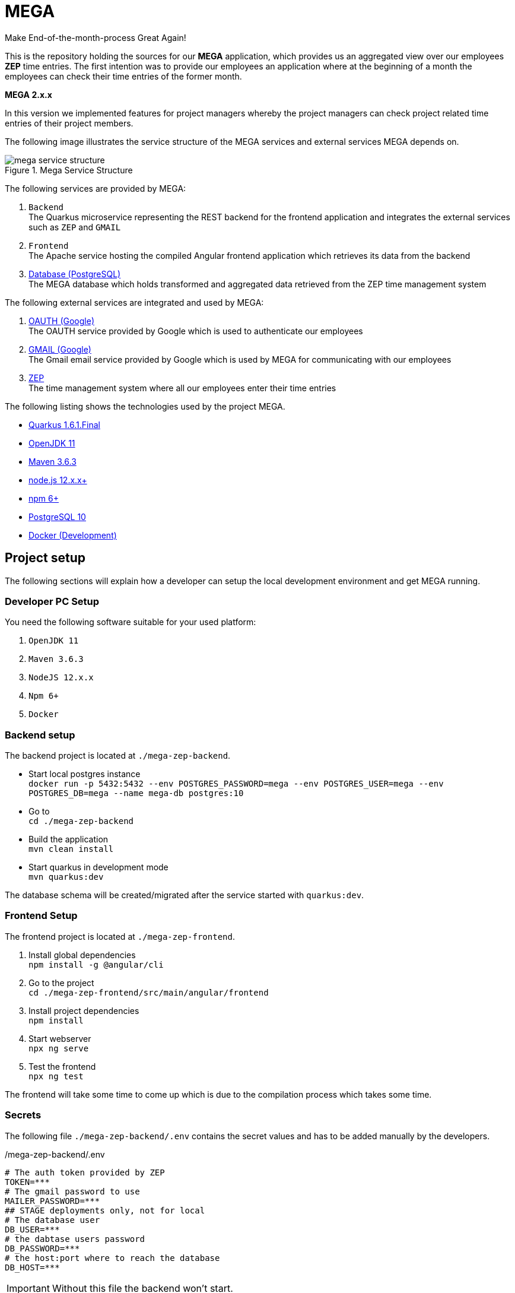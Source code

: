 = MEGA

Make End-of-the-month-process Great Again!

This is the repository holding the sources for our *MEGA* application, which provides us an aggregated view over our employees *ZEP* time entries.
The first intention was to provide our employees an application where at the beginning of a month the employees can check their time entries of the former month.

*MEGA 2.x.x* +

In this version we implemented features for project managers whereby the project managers can check project related time entries of their project members.

The following image illustrates the service structure of the MEGA services and external services MEGA depends on.

.Mega Service Structure
image::./docs/images/mega-service-structure.png[]

The following services are provided by MEGA:

. `Backend` +
The Quarkus microservice representing the REST backend for the frontend application and integrates the external services such as `ZEP` and `GMAIL`
. `Frontend` +
The Apache service hosting the compiled Angular frontend application which retrieves its data from the backend
. link:https://www.postgresql.org/[Database (PostgreSQL)] +
The MEGA database which holds transformed and aggregated data retrieved from the ZEP time management system

The following external services are integrated and used by MEGA:

. link:https://developers.google.com/identity/protocols/oauth2[OAUTH (Google)] +
The OAUTH service provided by Google which is used to authenticate our employees
. link:https://www.google.com/gmail/about/[GMAIL (Google)] +
The Gmail email service provided by Google which is used by MEGA for communicating with our employees
. link:https://www.zep.de/[ZEP] +
The time management system where all our employees enter their time entries

The following listing shows the technologies used by the project MEGA.

- link:https://quarkus.io/[Quarkus 1.6.1.Final]
- link:https://openjdk.java.net/[OpenJDK 11]
- link:https://maven.apache.org/[Maven 3.6.3]
- link:https://nodejs.org/en/[node.js 12.x.x+]
- link:https://www.npmjs.com/[npm 6+]
- link:https://www.postgresql.org/[PostgreSQL 10]
- link:https://www.docker.com/[Docker (Development)]

== Project setup

The following sections will explain how a developer can setup the local development environment and get MEGA running.

=== Developer PC Setup

You need the following software suitable for your used platform:

. `OpenJDK 11`
. `Maven 3.6.3`
. `NodeJS 12.x.x`
. `Npm 6+`
. `Docker`

=== Backend setup

The backend project is located at `./mega-zep-backend`.

- Start local postgres instance +
`docker run -p 5432:5432 --env POSTGRES_PASSWORD=mega --env POSTGRES_USER=mega --env POSTGRES_DB=mega --name mega-db postgres:10`
- Go to +
`cd ./mega-zep-backend`
- Build the application +
`mvn clean install`
- Start quarkus in development mode +
`mvn quarkus:dev`

The database schema will be created/migrated after the service started with `quarkus:dev`.

=== Frontend Setup

The frontend project is located at `./mega-zep-frontend`.

. Install global dependencies +
`npm install -g @angular/cli`
. Go to the project +
`cd ./mega-zep-frontend/src/main/angular/frontend`
. Install project dependencies +
`npm install`
. Start webserver +
`npx ng serve`
. Test the frontend +
`npx ng test`

The frontend will take some time to come up which is due to the compilation process which takes some time.

=== Secrets

The following file ``./mega-zep-backend/.env`` contains the secret values and has to be added manually by the developers.

./mega-zep-backend/.env
[source,properties]
----
# The auth token provided by ZEP
TOKEN=***
# The gmail password to use
MAILER_PASSWORD=***
## STAGE deployments only, not for local
# The database user
DB_USER=***
# the dabtase users password
DB_PASSWORD=***
# the host:port where to reach the database
DB_HOST=***
----

IMPORTANT: Without this file the backend won't start.

== Database

MEGA uses a database to store persistent data whereby the database is managed by link:https://www.liquibase.org/[liquibase]. +

=== Local development with PostgreSQL

For the local development we use PostgreSQL which is automatically setup by liquibase during `mvn quarkus:dev` startup.
We use the `liquibase-maven-plugin` which provides maven goals to manage the local database.
The source definition of our database schema is the JPA datamodel, and we generate the changeset files via the `liquibase-maven-plugin`.

IMPORTANT: All liquibase maven goals work on the compiled sources and resources located in `./mega-zep-backend/target/classes/`.

=== How to use Liquibase

The following sections provide information about how to use the liquibase-maven-plugin properly.

==== How to generate a full changeset?

. Drop the current database schema +
`mvn liquibase:dropAll`
. Generate the changeset +
`mvn liquibase:generateChangeLog`

IMPORTANT: Ensure that the generated full changeset is proper and that everything has been defined in the JPA model.

==== How to generate a diff changeset?

. Ensure the database is consistent with the current liquibase definitions +
`liquibase:update`
. Generate the diff changeset +
`mvn liquibase:diff`

==== How to apply a changeset?

. Apply newly created changeset +
`liquibase:update`

IMPORTANT: Liquibase updates only work on consistent database states defined by changeset files, and the state persisted in the liquibase specific tables, so if a changeset has already been applied then it cannot be reapplied again anymore, and the database needs to be dropped and recreated in full.

==== How to test a new changeset?

. Try clean install and H2 setup during tests +
`mvn clean install`
. Try application in development and PostgreSQL setup +
`mvn quarkus:dev`

IMPORTANT: Ensure that the database state is on the current released version.

=== Test with H2

For the unit tests we use H2 which is automatically setup by liquibase.
We always get a new H2 instance for each test execution, therefore there will never be incompatibilities, therefore developers don't need to anything.

